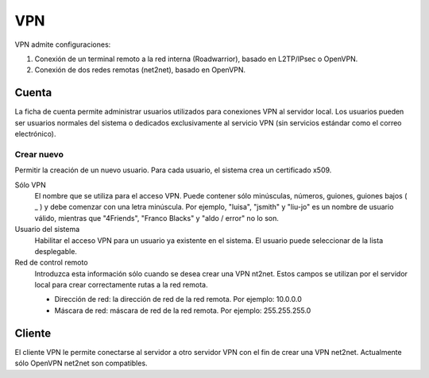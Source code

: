 ===
VPN
===

VPN admite configuraciones:

1. Conexión de un terminal remoto a la red interna (Roadwarrior), basado en L2TP/IPsec o OpenVPN.

2. Conexión de dos redes remotas (net2net), basado en OpenVPN.


Cuenta
======

La ficha de cuenta permite administrar usuarios utilizados para conexiones VPN al servidor local. Los usuarios pueden ser usuarios normales del sistema o dedicados exclusivamente al servicio VPN (sin servicios estándar como el correo electrónico).

Crear nuevo
-----------

Permitir la creación de un nuevo usuario. Para cada usuario, el sistema crea un certificado x509.

Sólo VPN
    El nombre que se utiliza para el acceso VPN. Puede contener sólo minúsculas, números, guiones, guiones bajos ( _ ) y debe comenzar con una letra minúscula. Por ejemplo, "luisa", "jsmith" y "liu-jo" es un nombre de usuario válido, mientras que "4Friends", "Franco Blacks" y "aldo / error" no lo son.

Usuario del sistema
    Habilitar el acceso VPN para un usuario ya existente en el sistema. El usuario puede seleccionar de la lista desplegable.

Red de control remoto
    Introduzca esta información sólo cuando se desea crear una VPN nt2net. Estos campos se utilizan por el servidor local para crear correctamente rutas a la red remota.

    * Dirección de red: la dirección de red de la red remota. Por ejemplo: 10.0.0.0  
    * Máscara de red: máscara de red de la red remota. Por ejemplo: 255.255.255.0


Cliente
=======

El cliente VPN le permite conectarse al servidor a otro servidor VPN con el fin de crear una VPN net2net. Actualmente sólo OpenVPN net2net son compatibles.
